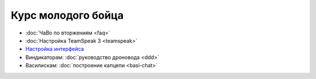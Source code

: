 Курс молодого бойца
========================

- :doc:`ЧаВо по вторжениям <faq>`
- :doc:`Настройка TeamSpeak 3 <teamspeak>`
- `Настройка интерфейса <http://youtu.be/wOyMuU9iH94>`_
- Виндикаторам: :doc:`руководство дроновода <ddd>`
- Василискам: :doc:`построение капцепи <basi-chat>`
